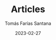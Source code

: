 #+TITLE: Articles
#+PATH: articles
#+MENU: main
#+DATE: 2023-02-27
#+AUTHOR: Tomás Farías Santana
#+WEIGHT: 3
#+DESCRIPTION: All my blogging articles.
